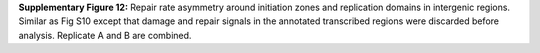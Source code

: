 **Supplementary Figure 12:** 
Repair rate asymmetry around initiation zones and replication domains 
in intergenic regions. 
Similar as Fig S10 except that damage and repair signals in the annotated 
transcribed regions were discarded before analysis. 
Replicate A and B are combined.